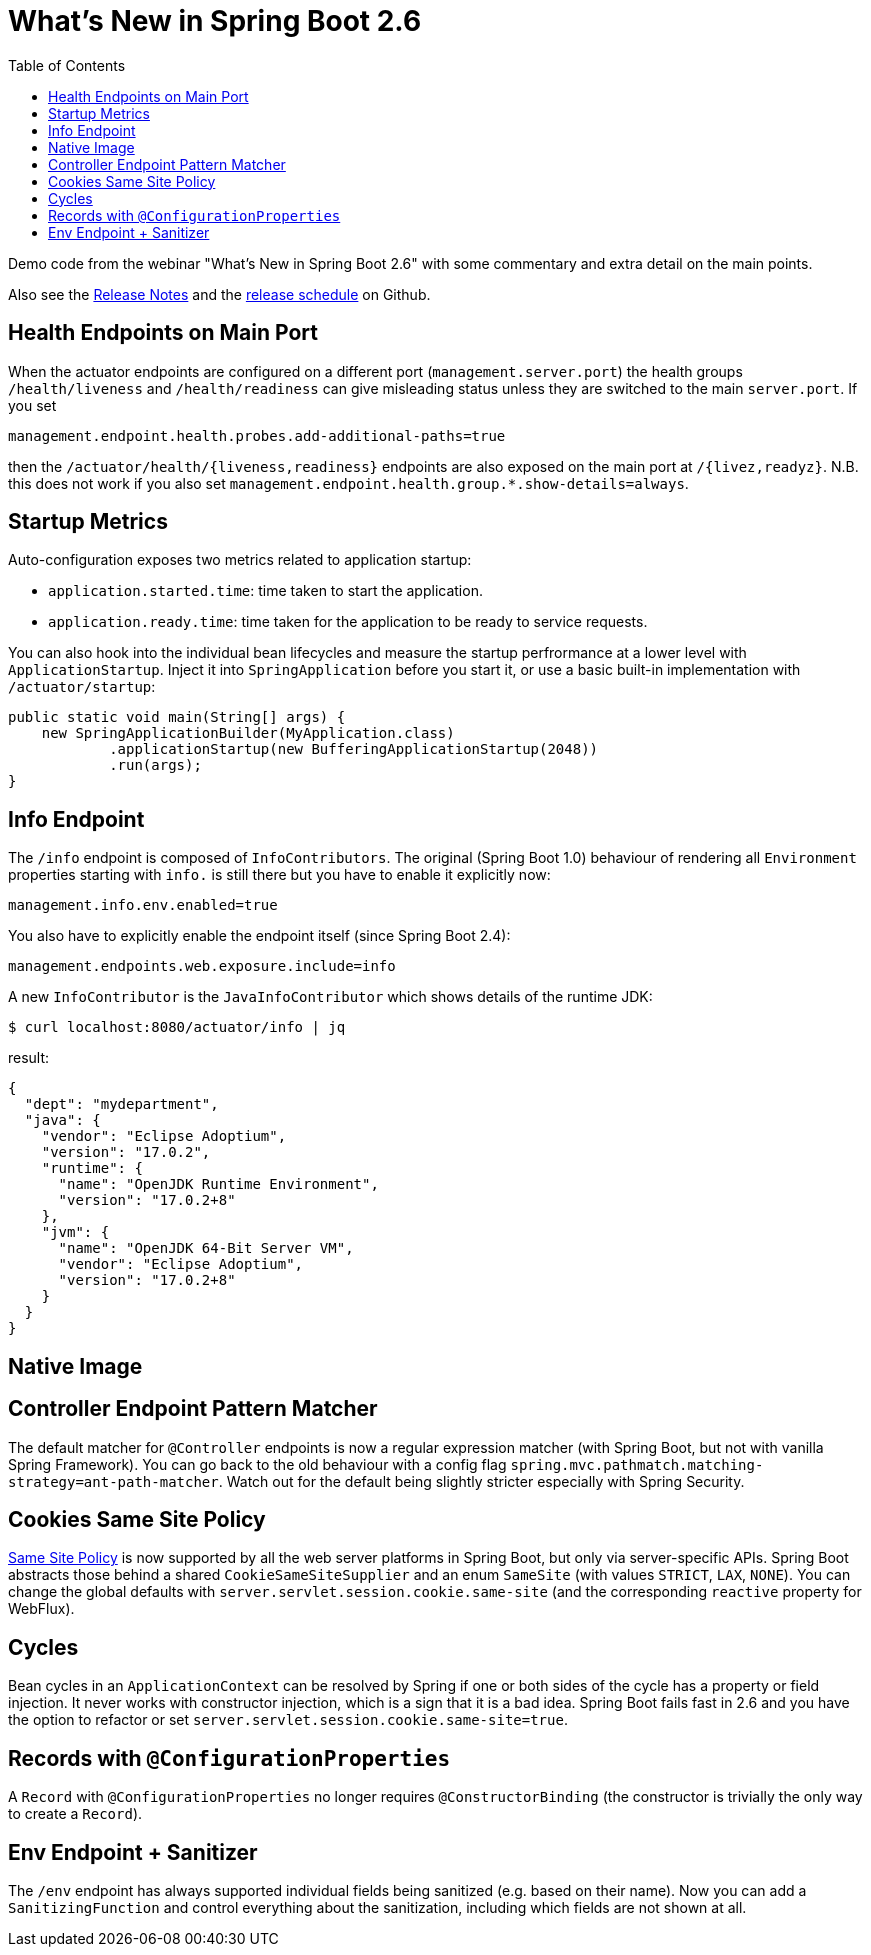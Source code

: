 :toc:

# What's New in Spring Boot 2.6

Demo code from the webinar "What's New in Spring Boot 2.6" with some commentary and extra detail on the main points.

Also see the https://github.com/spring-projects/spring-boot/wiki/Spring-Boot-2.6-Release-Notes[Release Notes] and the https://github.com/spring-projects/spring-boot/milestones[release schedule] on Github.

## Health Endpoints on Main Port

When the actuator endpoints are configured on a different port (`management.server.port`) the health groups `/health/liveness` and `/health/readiness` can give misleading status unless they are switched to the main `server.port`. If you set

```
management.endpoint.health.probes.add-additional-paths=true
```

then the `/actuator/health/{liveness,readiness}` endpoints are also exposed on the main port at `/{livez,readyz}`. N.B. this does not work if you also set `management.endpoint.health.group.*.show-details=always`.

## Startup Metrics

Auto-configuration exposes two metrics related to application startup:

* `application.started.time`: time taken to start the application.
* `application.ready.time`: time taken for the application to be ready to service requests.

You can also hook into the individual bean lifecycles and measure the startup perfrormance at a lower level with `ApplicationStartup`. Inject it into `SpringApplication` before you start it, or use a basic built-in implementation with `/actuator/startup`:

```java
public static void main(String[] args) {
    new SpringApplicationBuilder(MyApplication.class)
            .applicationStartup(new BufferingApplicationStartup(2048))
            .run(args);
}
```

## Info Endpoint

The `/info` endpoint is composed of `InfoContributors`. The original (Spring Boot 1.0) behaviour of rendering all `Environment` properties starting with `info.` is still there but you have to enable it explicitly now:

```
management.info.env.enabled=true
```

You also have to explicitly enable the endpoint itself (since Spring Boot 2.4):

```
management.endpoints.web.exposure.include=info
```

A new `InfoContributor` is the `JavaInfoContributor` which shows details of the runtime JDK:

```
$ curl localhost:8080/actuator/info | jq
```

result:

```json
{
  "dept": "mydepartment",
  "java": {
    "vendor": "Eclipse Adoptium",
    "version": "17.0.2",
    "runtime": {
      "name": "OpenJDK Runtime Environment",
      "version": "17.0.2+8"
    },
    "jvm": {
      "name": "OpenJDK 64-Bit Server VM",
      "vendor": "Eclipse Adoptium",
      "version": "17.0.2+8"
    }
  }
}
```

## Native Image

## Controller Endpoint Pattern Matcher

The default matcher for `@Controller` endpoints is now a regular expression matcher (with Spring Boot, but not with vanilla Spring Framework). You can go back to the old behaviour with a config flag `spring.mvc.pathmatch.matching-strategy=ant-path-matcher`. Watch out for the default being slightly stricter especially with Spring Security.

## Cookies Same Site Policy

https://developer.mozilla.org/en-US/docs/Web/HTTP/Headers/Set-Cookie/SameSite[Same Site Policy] is now supported by all the web server platforms in Spring Boot, but only via server-specific APIs. Spring Boot abstracts those behind a shared `CookieSameSiteSupplier` and an enum `SameSite` (with values `STRICT`, `LAX`, `NONE`). You can change the global defaults with `server.servlet.session.cookie.same-site` (and the corresponding `reactive` property for WebFlux).

## Cycles

Bean cycles in an `ApplicationContext` can be resolved by Spring if one or both sides of the cycle has a property or field injection. It never works with constructor injection, which is a sign that it is a bad idea. Spring Boot fails fast in 2.6 and you have the option to refactor or set `server.servlet.session.cookie.same-site=true`.

## Records with `@ConfigurationProperties`

A `Record` with `@ConfigurationProperties` no longer requires `@ConstructorBinding` (the constructor is trivially the only way to create a `Record`).

## Env Endpoint + Sanitizer

The `/env` endpoint has always supported individual fields being sanitized (e.g. based on their name). Now you can add a `SanitizingFunction` and control everything about the sanitization, including which fields are not shown at all.